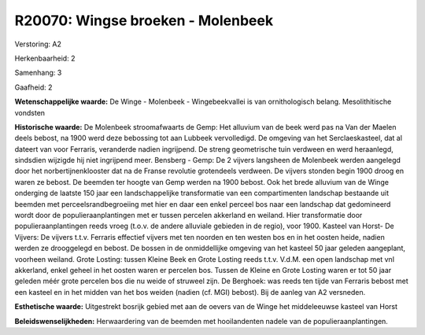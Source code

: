 R20070: Wingse broeken - Molenbeek
==================================

Verstoring:
A2

Herkenbaarheid: 2

Samenhang: 3

Gaafheid: 2

**Wetenschappelijke waarde:**
De Winge - Molenbeek - Wingebeekvallei is van ornithologisch belang.
Mesolithitische vondsten

**Historische waarde:**
De Molenbeek stroomafwaarts de Gemp: Het alluvium van de beek werd
pas na Van der Maelen deels bebost, na 1900 werd deze bebossing tot aan
Lubbeek vervolledigd. De omgeving van het Serclaeskasteel, dat al
dateert van voor Ferraris, veranderde nadien ingrijpend. De streng
geometrische tuin verdween en werd heraanlegd, sindsdien wijzigde hij
niet ingrijpend meer. Bensberg - Gemp: De 2 vijvers langsheen de
Molenbeek werden aangelegd door het norbertijnenklooster dat na de
Franse revolutie grotendeels verdween. De vijvers stonden begin 1900
droog en waren ze bebost. De beemden ter hoogte van Gemp werden na 1900
bebost. Ook het brede alluvium van de Winge onderging de laatste 150
jaar een landschappelijke transformatie van een compartimenten landschap
bestaande uit beemden met perceelsrandbegroeiing met hier en daar een
enkel perceel bos naar een landschap dat gedomineerd wordt door de
populieraanplantingen met er tussen percelen akkerland en weiland. Hier
transformatie door populieraanplantingen reeds vroeg (t.o.v. de andere
alluviale gebieden in de regio), voor 1900. Kasteel van Horst- De
Vijvers: De vijvers t.t.v. Ferraris effectief vijvers met ten noorden en
ten westen bos en in het oosten heide, nadien werden ze drooggelegd en
bebost. De bossen in de onmiddellijke omgeving van het kasteel 50 jaar
geleden aangeplant, voorheen weiland. Grote Losting: tussen Kleine Beek
en Grote Losting reeds t.t.v. V.d.M. een open landschap met vnl
akkerland, enkel geheel in het oosten waren er percelen bos. Tussen de
Kleine en Grote Losting waren er tot 50 jaar geleden méér grote percelen
bos die nu weide of struweel zijn. De Berghoek: was reeds ten tijde van
Ferraris bebost met een kasteel en in het midden van het bos weiden
(nadien (cf. MGI) bebost). Bij de aanleg van A2 versneden.

**Esthetische waarde:**
Uitgestrekt bosrijk gebied met aan de oevers van de Winge het
middeleeuwse kasteel van Horst



**Beleidswenselijkheden:**
Herwaardering van de beemden met hooilandenten nadele van de
populieraanplantingen.
